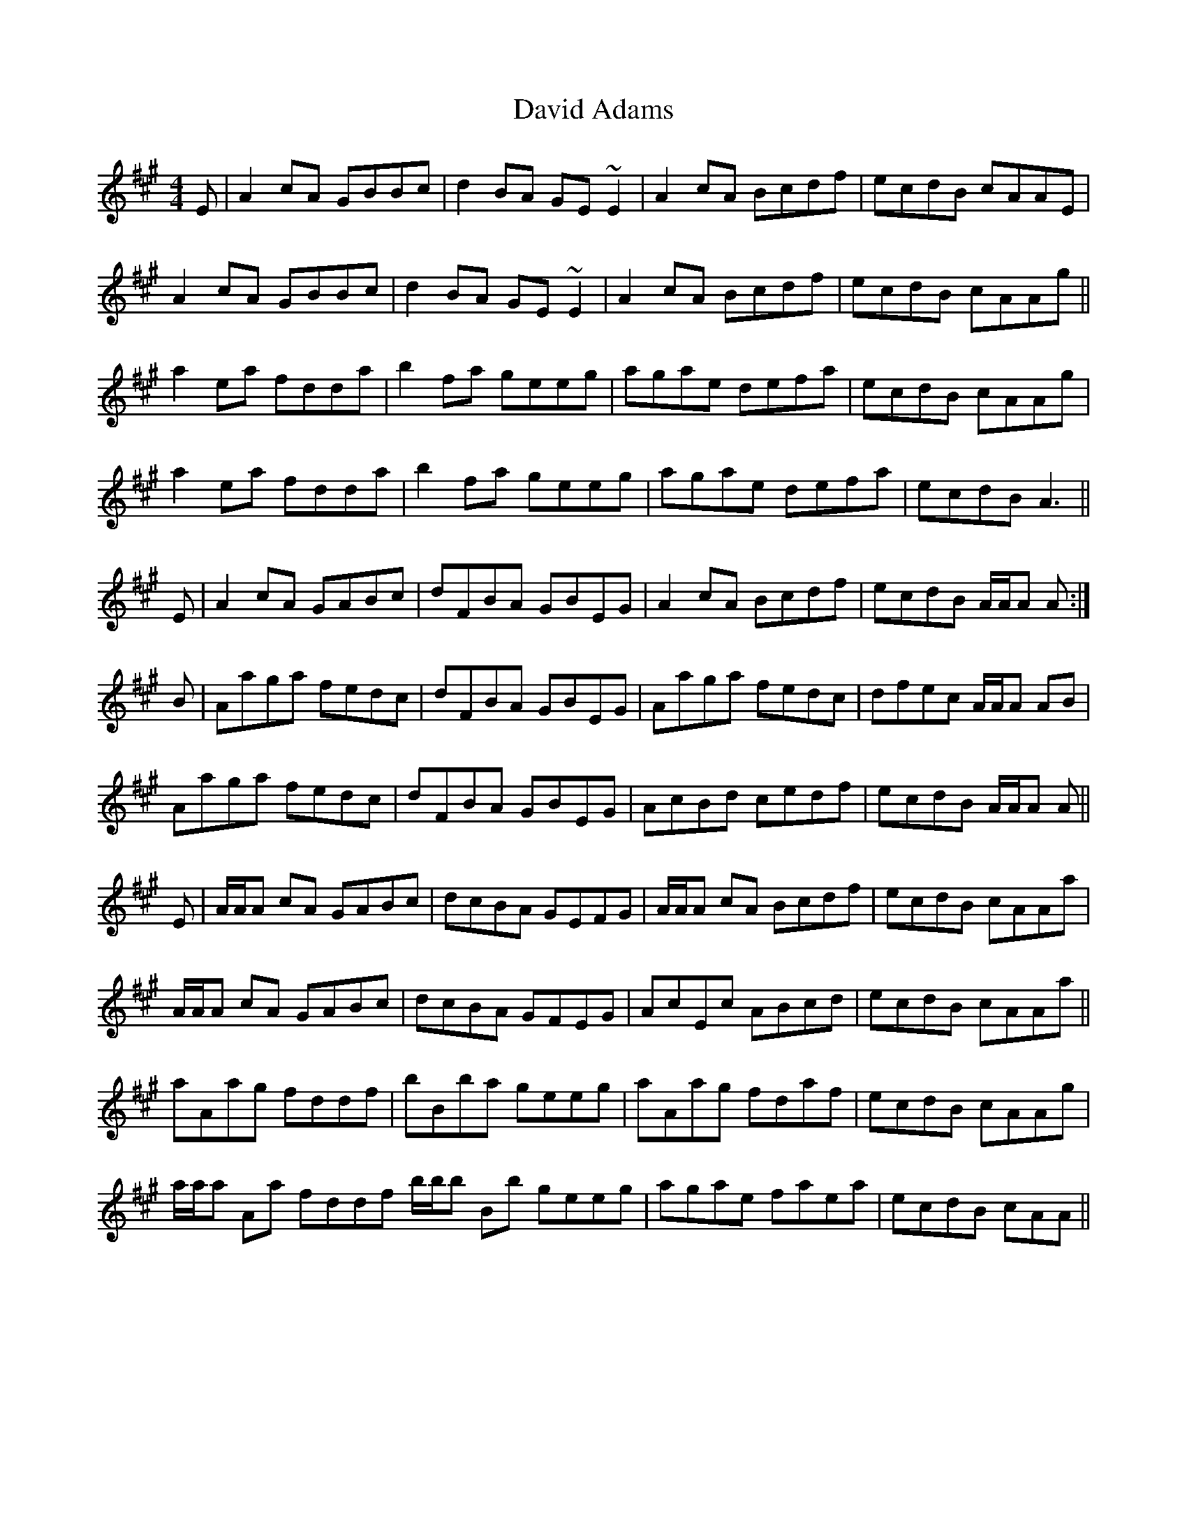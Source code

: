 X: 9568
T: David Adams
R: reel
M: 4/4
K: Amajor
E|A2cA GBBc|d2BA GE~E2|A2cA Bcdf|ecdB cAAE|
A2cA GBBc|d2BA GE~E2|A2cA Bcdf|ecdB cAAg||
a2ea fdda|b2fa geeg|agae defa|ecdB cAAg|
a2ea fdda|b2fa geeg|agae defa|ecdB A3||
E|A2 cA GABc|dFBA GBEG|A2 cA Bcdf|ecdB A/A/A A:|
B|Aaga fedc|dFBA GBEG|Aaga fedc|dfec A/A/A AB|
Aaga fedc|dFBA GBEG|AcBd cedf|ecdB A/A/A A||
E|A/A/A cA GABc|dcBA GEFG|A/A/A cA Bcdf|ecdB cAAa|
A/A/A cA GABc|dcBA GFEG|AcEc ABcd|ecdB cAAa||
aAag fddf|bBba geeg|aAag fdaf|ecdB cAAg|
a/a/a Aa fddf b/b/b Bb geeg|agae faea|ecdB cAA||

